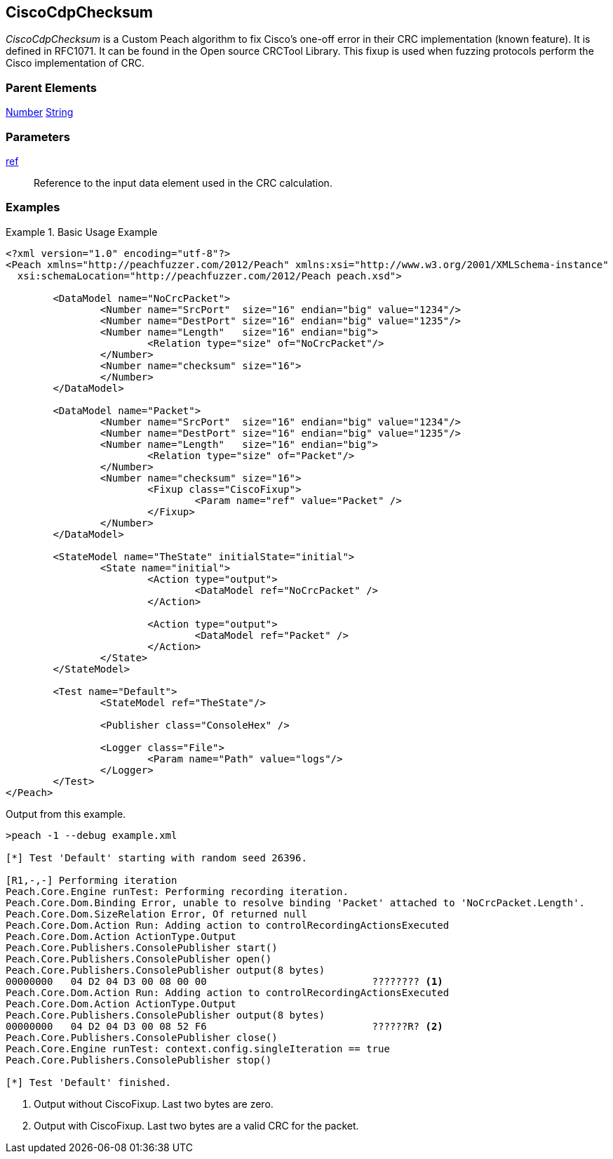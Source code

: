 <<<
[[Fixups_CiscoFixup]]
== CiscoCdpChecksum

// Reviewed:
//  - 02/18/2014: Seth & Adam: Outlined
// Expand description to include use case "This is used when fuzzing {0} protocols"
// Show example of output
// Give full pit to run using hex publisher
// List Parent element types

// Updated:
// 2/21/14: Mick
// expanded description
// Added parent types
// Added full example

_CiscoCdpChecksum_ is a Custom Peach algorithm to fix  Cisco's one-off error in their CRC implementation (known feature).
It is defined in RFC1071.
It can be found in the Open source CRCTool Library.
This fixup is used when fuzzing protocols perform the Cisco implementation of CRC.

=== Parent Elements

xref:Number[Number]
xref:String[String]

=== Parameters

xref:ref[ref]:: Reference to the input data element used in the CRC calculation.

=== Examples

.Basic Usage Example
======================
[source,xml]
----
<?xml version="1.0" encoding="utf-8"?>
<Peach xmlns="http://peachfuzzer.com/2012/Peach" xmlns:xsi="http://www.w3.org/2001/XMLSchema-instance"
  xsi:schemaLocation="http://peachfuzzer.com/2012/Peach peach.xsd">

	<DataModel name="NoCrcPacket">
		<Number name="SrcPort"  size="16" endian="big" value="1234"/>
		<Number name="DestPort" size="16" endian="big" value="1235"/>
		<Number name="Length"   size="16" endian="big">
			<Relation type="size" of="NoCrcPacket"/>
		</Number>
		<Number name="checksum" size="16">
		</Number>
	</DataModel>

	<DataModel name="Packet">
		<Number name="SrcPort"  size="16" endian="big" value="1234"/>
		<Number name="DestPort" size="16" endian="big" value="1235"/>
		<Number name="Length"   size="16" endian="big">
			<Relation type="size" of="Packet"/>
		</Number>
		<Number name="checksum" size="16">
			<Fixup class="CiscoFixup">
				<Param name="ref" value="Packet" />
			</Fixup>
		</Number>
	</DataModel>

	<StateModel name="TheState" initialState="initial">
		<State name="initial">
			<Action type="output">
				<DataModel ref="NoCrcPacket" />
			</Action>

			<Action type="output">
				<DataModel ref="Packet" />
			</Action>
		</State>
	</StateModel>

	<Test name="Default">
		<StateModel ref="TheState"/>

		<Publisher class="ConsoleHex" />

		<Logger class="File">
			<Param name="Path" value="logs"/>
		</Logger>
	</Test>
</Peach>
----

Output from this example.

----
>peach -1 --debug example.xml

[*] Test 'Default' starting with random seed 26396.

[R1,-,-] Performing iteration
Peach.Core.Engine runTest: Performing recording iteration.
Peach.Core.Dom.Binding Error, unable to resolve binding 'Packet' attached to 'NoCrcPacket.Length'.
Peach.Core.Dom.SizeRelation Error, Of returned null
Peach.Core.Dom.Action Run: Adding action to controlRecordingActionsExecuted
Peach.Core.Dom.Action ActionType.Output
Peach.Core.Publishers.ConsolePublisher start()
Peach.Core.Publishers.ConsolePublisher open()
Peach.Core.Publishers.ConsolePublisher output(8 bytes)
00000000   04 D2 04 D3 00 08 00 00                            ???????? <1>
Peach.Core.Dom.Action Run: Adding action to controlRecordingActionsExecuted
Peach.Core.Dom.Action ActionType.Output
Peach.Core.Publishers.ConsolePublisher output(8 bytes)
00000000   04 D2 04 D3 00 08 52 F6                            ??????R? <2>
Peach.Core.Publishers.ConsolePublisher close()
Peach.Core.Engine runTest: context.config.singleIteration == true
Peach.Core.Publishers.ConsolePublisher stop()

[*] Test 'Default' finished.
----

<1> Output without CiscoFixup. Last two bytes are zero.
<2> Output with CiscoFixup. Last two bytes are a valid CRC for the packet.

======================
